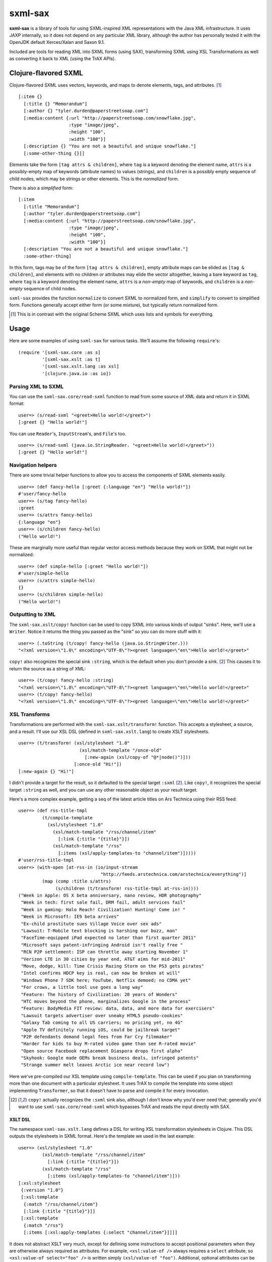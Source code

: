 ========
sxml-sax
========

**sxml-sax** is a library of tools for using SXML-inspired XML representations
with the Java XML infrastructure. It uses JAXP internally, so it does not
depend on any particular XML library, although the author has personally tested
it with the OpenJDK default Xerces/Xalan and Saxon 9.1.

Included are tools for reading XML into SXML forms (using SAX), transforming
SXML using XSL Transformations as well as converting it back to XML (using the
TrAX APIs).

Clojure-flavored SXML
=====================

Clojure-flavored SXML uses vectors, keywords, and maps to denote elements,
tags, and attributes. [1]_ ::

  [:item {}
    [:title {} "Memorandum"]
    [:author {} "tyler.durden@paperstreetsoap.com"]
    [:media:content {:url "http://paperstreetsoap.com/snowflake.jpg",
                     :type "image/jpeg",
                     :height "100",
                     :width "100"}]
    [:description {} "You are not a beautiful and unique snowflake."]
    [:some-other-thing {}]]

Elements take the form ``[tag attrs & children]``, where ``tag`` is a keyword
denoting the element name, ``attrs`` is a possibly-empty map of keywords
(attribute names) to values (strings), and ``children`` is a possibly empty
sequence of child nodes, which may be strings or other elements. This is the
*normalized* form.

There is also a *simplified* form::

  [:item
    [:title "Memorandum"]
    [:author "tyler.durden@paperstreetsoap.com"]
    [:media:content {:url "http://paperstreetsoap.com/snowflake.jpg",
                     :type "image/jpeg",
                     :height "100",
                     :width "100"}]
    [:description "You are not a beautiful and unique snowflake."]
    :some-other-thing]

In this form, tags may be of the form ``[tag attrs & children]``, empty
attribute maps can be elided as ``[tag & children]``, and elements with no
children *or* attributes may elide the vector altogether, leaving a bare
keyword as ``tag``, where ``tag`` is a keyword denoting the element name,
``attrs`` is a *non-empty* map of keywords, and ``children`` is a *non-empty*
sequence of child nodes.

``sxml-sax`` provides the function ``normalize`` to convert SXML to normalized
form, and ``simplify`` to convert to simplified form. Functions generally
accept either form (or some mixture), but typically return normalized form.

.. [1] This is in contrast with the original Scheme SXML which uses lists and
   symbols for everything.

Usage
=====

Here are some examples of using ``sxml-sax`` for various tasks. We'll assume
the following ``require``'s::

  (require '[sxml-sax.core :as s]
           '[sxml-sax.xslt :as t]
           '[sxml-sax.xslt.lang :as xsl]
           '[clojure.java.io :as io])

Parsing XML to SXML
-------------------

You can use the ``sxml-sax.core/read-sxml`` function to read from some source
of XML data and return it in SXML format::

  user=> (s/read-sxml "<greet>Hello world!</greet>")
  [:greet {} "Hello world!"]

You can use ``Reader``'s, ``InputStream``'s, and ``File``'s too. ::

  user=> (s/read-sxml (java.io.StringReader. "<greet>Hello world!</greet>"))
  [:greet {} "Hello world!"]

Navigation helpers
------------------

There are some trivial helper functions to allow you to access the components
of SXML elements easily. ::

  user=> (def fancy-hello [:greet {:language "en"} "Hello world!"])
  #'user/fancy-hello
  user=> (s/tag fancy-hello)
  :greet
  user=> (s/attrs fancy-hello)
  {:language "en"}
  user=> (s/children fancy-hello)
  ("Hello world!")

These are marginally more useful than regular vector access methods because
they work on SXML that might not be normalized::

  user=> (def simple-hello [:greet "Hello world!"])
  #'user/simple-hello
  user=> (s/attrs simple-hello)
  {}
  user=> (s/children simple-hello)
  ("Hello world!")

Outputting to XML
-----------------

The ``sxml-sax.xslt/copy!`` function can be used to copy SXML into various
kinds of output "sinks". Here, we'll use a ``Writer``. Notice it returns the
thing you passed as the "sink" so you can do more stuff with it::

  user=> (.toString (t/copy! fancy-hello (java.io.StringWriter.)))
  "<?xml version=\"1.0\" encoding=\"UTF-8\"?><greet language=\"en\">Hello world!</greet>"

``copy!`` also recognizes the special sink ``:string``, which is the default
when you don't provide a sink. [2]_ This causes it to return the source as a
string of XML::

  user=> (t/copy! fancy-hello :string)
  "<?xml version=\"1.0\" encoding=\"UTF-8\"?><greet language=\"en\">Hello world!</greet>"
  user=> (t/copy! fancy-hello)
  "<?xml version=\"1.0\" encoding=\"UTF-8\"?><greet language=\"en\">Hello world!</greet>"

XSL Transforms
--------------

Transformations are performed with the ``sxml-sax.xslt/transform!`` function.
This accepts a stylesheet, a source, and a result. I'll use our XSL DSL
(defined in ``sxml-sax.xslt.lang``) to create XSLT stylesheets. ::

  user=> (t/transform! (xsl/stylesheet "1.0"
                         (xsl/match-template "/once-old"
                           [:new-again (xsl/copy-of "@*|node()")]))
                       [:once-old "Hi!"])
  [:new-again {} "Hi!"]

I didn't provide a target for the result, so it defaulted to the special target
``:sxml`` [2]_. Like ``copy!``, it recognizes the special target ``:string`` as
well, and you can use any other reasonable object as your result target.

Here's a more complex example, getting a seq of the latest article titles on
Ars Technica using their RSS feed::

  user=> (def rss-title-tmpl
           (t/compile-template
             (xsl/stylesheet "1.0"
               (xsl/match-template "/rss/channel/item"
                 [:link {:title "{title}"}])
               (xsl/match-template "/rss"
                 [:items (xsl/apply-templates-to "channel/item")]))))
  #'user/rss-title-tmpl
  user=> (with-open [at-rss-in (io/input-stream
                                 "http://feeds.arstechnica.com/arstechnica/everything")]
           (map (comp :title s/attrs)
                (s/children (t/transform! rss-title-tmpl at-rss-in))))
  ("Week in Apple: OS X beta anniversary, nano review, HDR photography"
   "Week in tech: first sale fail, DRM fail, adult services fail"
   "Week in gaming: Halo Reach! Civilization! Hunting! Come in! "
   "Week in Microsoft: IE9 beta arrives"
   "Ex-child prostitute sues Village Voice over sex ads"
   "Lawsuit: T-Mobile text blocking is harshing our buzz, man"
   "FaceTime-equipped iPad expected no later than first quarter 2011"
   "Microsoft says patent-infringing Android isn't really free "
   "RCN P2P settlement: ISP can throttle away starting November 1"
   "Verizon LTE in 30 cities by year end, AT&T aims for mid-2011"
   "Move, dodge, kill: Time Crisis Razing Storm on the PS3 gets pirates"
   "Intel confirms HDCP key is real, can now be broken at will"
   "Windows Phone 7 SDK here; YouTube, Netflix demoed; no CDMA yet"
   "For crows, a little tool use goes a long way"
   "Feature: The history of Civilization: 20 years of Wonders"
   "HTC moves beyond the phone, marginalizes Google in the process"
   "Feature: BodyMedia FIT review: data, data, and more data for exercisers"
   "Lawsuit targets advertiser over sneaky HTML5 pseudo-cookies"
   "Galaxy Tab coming to all US carriers; no pricing yet, no 4G"
   "Apple TV definitely running iOS, could be jailbreak target"
   "P2P defendants demand legal fees from Far Cry filmmaker"
   "Harder for kids to buy M-rated video game than see R-rated movie"
   "Open source Facebook replacement Diaspora drops first alpha"
   "Skyhook: Google made OEMs break business deals, infringed patents"
   "Strange summer melt leaves Arctic ice near record low")

Here we've pre-compiled our XSL template using ``compile-template``. This can
be used if you plan on transforming more than one document with a particular
stylesheet. It uses TrAX to compile the template into some object implementing
``Transformer``, so that it doesn't have to parse and compile it for every
invocation.

.. [2] ``copy!`` actually recognizes the ``:sxml`` sink also, although I don't
   know why you'd ever need that; generally you'd want to use
   ``sxml-sax.core/read-sxml`` which bypasses TrAX and reads the input directly
   with SAX.

XSLT DSL
........

The namespace ``sxml-sax.xslt.lang`` defines a DSL for writing XSL
transformation stylesheets in Clojure. This DSL outputs the stylesheets in SXML
format. Here's the template we used in the last example::

  user=> (xsl/stylesheet "1.0"
           (xsl/match-template "/rss/channel/item"
             [:link {:title "{title}"}])
           (xsl/match-template "/rss"
             [:items (xsl/apply-templates-to "channel/item")]))
  [:xsl:stylesheet
   {:version "1.0"}
   [:xsl:template
    {:match "/rss/channel/item"}
    [:link {:title "{title}"}]]
   [:xsl:template
    {:match "/rss"}
    [:items [:xsl:apply-templates {:select "channel/item"}]]]]

It does not abstract XSLT very much, except for defining some instructions to
accept positional parameters when they are otherwise always required as
attributes. For example, ``<xsl:value-of />`` always requires a ``select``
attribute, so ``<xsl:value-of select="foo" />`` is written simply
``(xsl/value-of "foo")``. Additional, optional attributes can be added by
supplying a map after the positional parameter.

There are a handful of exceptions:

* ``<xsl:template />`` is actually exposed as two separate functions,
  ``match-template`` and ``named-template``, where the positional argument is
  the XPath ``match`` expression and the template name, respectively, since it
  is fairly common to specify either one or the other.

* ``<xsl:choose />``, a particularly contorted and wordy XSLT construct, is
  exposed as ``cond*``, which looks like an ordinary Clojure ``cond`` except
  that in the predicate position are boolean XPath expressions (which appear
  in the ``<xsl:when test="" />`` attribute) or ``:else`` (for
  ``<xsl:otherwise />``), and in the consequent position is the contents of
  the ``when`` or ``otherwise`` instructions. You can put multiple elements
  inside the consequent by placing them in a vector, as long as the vector
  does not start with a keyword::

    user=> (xsl/cond*
             "foo" (xsl/value-of "foo")
             "bar" :bar
             :else [[:foo "bar"] [:baz "baz"]])
    [:xsl:choose
     [:xsl:when {:test "foo"} [:xsl:value-of {:select "foo"}]]
     [:xsl:when {:test "bar"} :bar]
     [:xsl:otherwise [:foo "bar"] [:baz "baz"]]]

* ``<xsl:if />`` is exposed as ``if*``. Beware that it behaves like XSLT
  ``<xsl:if />`` and does not accept an alternate expression like Clojure's
  ``if``; all arguments after the condition expression are part of the
  consequent. (It is more akin to Clojure's ``when``). If you need to express
  an alternate, use ``cond*``.

* ``<xsl:apply-templates />`` is exposed as ``apply-templates`` for the
  wildcard case, and ``apply-templates-to`` for the selective case. The latter
  accepts as it's positional parameter the XPath expression appearing in the
  ``select`` attribute.

License
=======

``sxml-sax`` is Copyright (C) 2010 Kyle Schaffrick.

Distributed under the Eclipse Public License, the same as Clojure.
